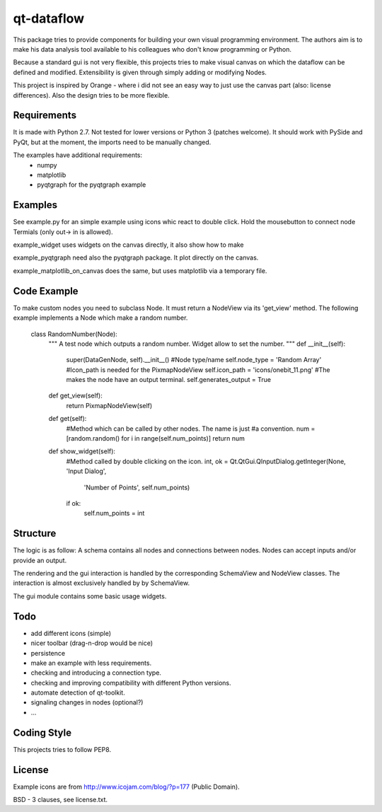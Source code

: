 ===========
qt-dataflow
===========
This package tries to provide components for building your own
visual programming environment. The authors aim is to make his
data analysis tool available to his colleagues who don't
know programming or Python.

Because a standard gui is not very flexible, this projects tries
to make visual canvas on which the dataflow can be defined and modified.
Extensibility is given through simply adding or modifying Nodes.


This project is inspired by Orange - where i did not see an easy way to just
use the canvas part (also: license differences). Also the design tries
to be more flexible.


Requirements
------------
It is made with Python 2.7. Not tested for lower versions or
Python 3 (patches welcome). It should work with PySide and PyQt,
but at the moment, the imports need to be manually changed.

The examples have additional requirements:
   * numpy
   * matplotlib
   * pyqtgraph for the pyqtgraph example

Examples
--------
See example.py for an simple example using icons whic react to double click.
Hold the mousebutton to connect node Termials (only out-> in is allowed).

.. image:: https://github.com/Tillsten/qt-dataflow/raw/master/example.png

example_widget uses widgets on the canvas directly, it also show how to make

example_pyqtgraph need also the pyqtgraph package. It plot directly on the
canvas.

example_matplotlib_on_canvas does the same, but uses matplotlib via
a temporary file.

Code Example
------------
To make custom nodes you need to subclass Node. It must return
a NodeView via its 'get_view' method. The following example
implements a Node which make a random number.


    class RandomNumber(Node):
        """
        A test node which outputs a random number. Widget allow to set the number.
        """
        def __init__(self):
            super(DataGenNode, self).__init__()
            #Node type/name
            self.node_type = 'Random Array'
            #Icon_path is needed for the PixmapNodeView
            self.icon_path = 'icons/onebit_11.png'
            #The makes the node have an output terminal.
            self.generates_output = True

        def get_view(self):
            return PixmapNodeView(self)

        def get(self):
            #Method which can be called by other nodes. The name is just
            #a convention.
            num = [random.random() for i in range(self.num_points)]
            return num

        def show_widget(self):
            #Method called by double clicking on the icon.
            int, ok = Qt.QtGui.QInputDialog.getInteger(None, 'Input Dialog',
                                              'Number of Points', self.num_points)
            if ok:
                self.num_points = int




Structure
---------
The logic is as follow: A schema contains all nodes and connections between nodes.
Nodes can accept inputs and/or provide an output.

The rendering and the gui interaction is handled by the
corresponding SchemaView and NodeView classes. The interaction is almost
exclusively handled by by SchemaView.

The gui module contains some basic usage widgets.

Todo
----
* add different icons (simple)
* nicer toolbar (drag-n-drop would be nice)
* persistence
* make an example with less requirements.
* checking and introducing a connection type.
* checking and improving compatibility with different Python versions.
* automate detection of qt-toolkit.
* signaling changes in nodes (optional?)
* ...

Coding Style
------------
This projects tries to follow PEP8.

License
-------
Example icons are from http://www.icojam.com/blog/?p=177 (Public Domain).

BSD - 3 clauses, see license.txt.
